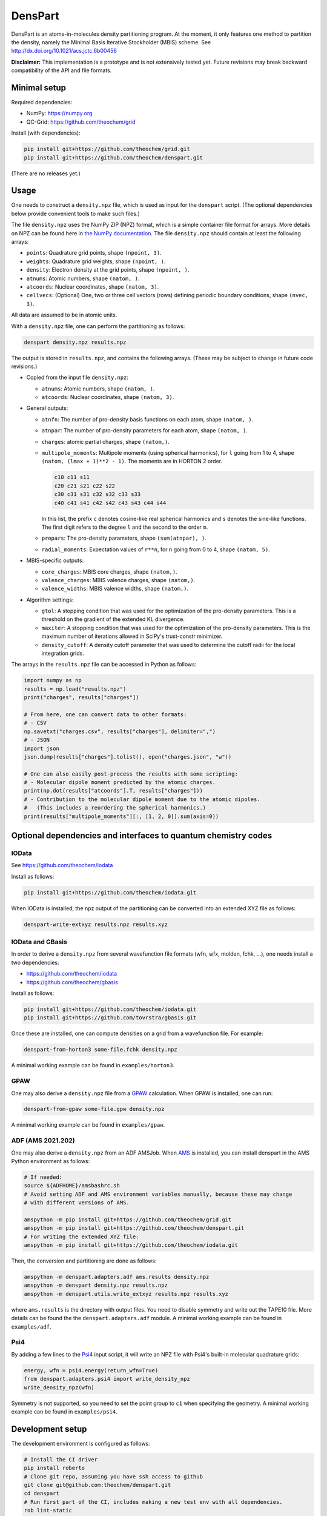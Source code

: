 DensPart
########


DensPart is an atoms-in-molecules density partitioning program. At the moment, it only
features one method to partition the density, namely the Minimal Basis Iterative
Stockholder (MBIS) scheme. See http://dx.doi.org/10.1021/acs.jctc.6b00456

**Disclaimer:** This implementation is a prototype and is not extensively tested yet.
Future revisions may break backward compatibility of the API and file formats.


Minimal setup
=============

Required dependencies:

- NumPy: https://numpy.org
- QC-Grid: https://github.com/theochem/grid

Install (with dependencies):

.. code-block:: bash

    pip install git+https://github.com/theochem/grid.git
    pip install git+https://github.com/theochem/denspart.git

(There are no releases yet.)


Usage
=====

One needs to construct a ``density.npz`` file, which is used as input for the ``denspart``
script. (The optional dependencies below provide convenient tools to make such files.)

The file ``density.npz`` uses the NumPy ZIP (NPZ) format, which is a simple container file
format for arrays. More details on NPZ can be found here in `the NumPy documentation
<https://numpy.org/doc/stable/reference/routines.io.html>`_. The file ``density.npz``
should contain at least the following arrays:

- ``points``: Quadrature grid points, shape ``(npoint, 3)``.
- ``weights``: Quadrature grid weights, shape ``(npoint, )``.
- ``density``: Electron density at the grid points, shape ``(npoint, )``.
- ``atnums``: Atomic numbers, shape ``(natom, )``.
- ``atcoords``: Nuclear coordinates, shape ``(natom, 3)``.
- ``cellvecs``: (Optional) One, two or three cell vectors (rows) defining periodic boundary
  conditions, shape ``(nvec, 3)``.

All data are assumed to be in atomic units.

With a ``density.npz`` file, one can perform the partitioning as follows:

.. code-block:: bash

    denspart density.npz results.npz

The output is stored in ``results.npz``, and contains the following arrays. (These may
be subject to change in future code revisions.)

- Copied from the input file ``density.npz``:

  - ``atnums``: Atomic numbers, shape ``(natom, )``.
  - ``atcoords``: Nuclear coordinates, shape ``(natom, 3)``.

- General outputs:

  - ``atnfn``: The number of pro-density basis functions on each atom, shape ``(natom, )``.
  - ``atnpar``: The number of pro-density parameters for each atom, shape ``(natom, )``.
  - ``charges``: atomic partial charges, shape ``(natom,)``.
  - ``multipole_moments``: Multipole moments (using spherical harmonics), for ``l`` going
    from 1 to 4, shape ``(natom, (lmax + 1)**2 - 1)``. The moments are in HORTON 2 order.

    .. code-block::

        c10 c11 s11
        c20 c21 s21 c22 s22
        c30 c31 s31 c32 s32 c33 s33
        c40 c41 s41 c42 s42 c43 s43 c44 s44

    In this list, the prefix ``c`` denotes cosine-like real spherical harmonics and
    ``s`` denotes the sine-like functions. The first digit refers to the degree ``l`` and
    the second to the order ``m``.
  - ``propars``: The pro-density parameters, shape ``(sum(atnpar), )``.
  - ``radial_moments``: Expectation values of ``r**n``, for ``n`` going from 0 to 4,
    shape ``(natom, 5)``.

- MBIS-specific outputs:

  - ``core_charges``: MBIS core charges, shape ``(natom,)``.
  - ``valence_charges``: MBIS valence charges, shape ``(natom,)``.
  - ``valence_widths``: MBIS valence widths, shape ``(natom,)``.

- Algorithm settings:

  - ``gtol``: A stopping condition that was used for the optimization of the pro-density
    parameters. This is a threshold on the gradient of the extended KL divergence.
  - ``maxiter``: A stopping condition that was used for the optimization of the pro-density
    parameters. This is the maximum number of iterations allowed in SciPy's trust-constr
    minimizer.
  - ``density_cutoff``: A density cutoff parameter that was used to determine the cutoff radii
    for the local integration grids.

The arrays in the ``results.npz`` file can be accessed in Python as follows:

.. code-block:: python

    import numpy as np
    results = np.load("results.npz")
    print("charges", results["charges"])

    # From here, one can convert data to other formats:
    # - CSV
    np.savetxt("charges.csv", results["charges"], delimiter=",")
    # - JSON
    import json
    json.dump(results["charges"].tolist(), open("charges.json", "w"))

    # One can also easily post-process the results with some scripting:
    # - Molecular dipole moment predicted by the atomic charges.
    print(np.dot(results["atcoords"].T, results["charges"]))
    # - Contribution to the molecular dipole moment due to the atomic dipoles.
    #   (This includes a reordering the spherical harmonics.)
    print(results["multipole_moments"][:, [1, 2, 0]].sum(axis=0))




Optional dependencies and interfaces to quantum chemistry codes
===============================================================


IOData
------

See https://github.com/theochem/iodata

Install as follows:

.. code-block:: bash

    pip install git+https://github.com/theochem/iodata.git

When IOData is installed, the npz output of the partitioning can be converted into an
extended XYZ file as follows:

.. code-block:: bash

    denspart-write-extxyz results.npz results.xyz


IOData and GBasis
-----------------

In order to derive a ``density.npz`` from several wavefunction file formats
(wfn, wfx, molden, fchk, ...), one needs install a two dependencies:

- https://github.com/theochem/iodata
- https://github.com/theochem/gbasis

Install as follows:

.. code-block:: bash

    pip install git+https://github.com/theochem/iodata.git
    pip install git+https://github.com/tovrstra/gbasis.git

Once these are installed, one can compute densities on a grid from a wavefunction file.
For example:

.. code-block:: bash

    denspart-from-horton3 some-file.fchk density.npz

A minimal working example can be found in ``examples/horton3``.


GPAW
----

One may also derive a ``density.npz`` file from a
`GPAW <https://wiki.fysik.dtu.dk/gpaw/>`_ calculation.
When GPAW is installed, one can run:

.. code-block:: bash

    denspart-from-gpaw some-file.gpw density.npz

A minimal working example can be found in ``examples/gpaw``.


ADF (AMS 2021.202)
------------------

One may also derive a ``density.npz`` from an ADF AMSJob.
When `AMS <https://www.scm.com/amsterdam-modeling-suite/>`_ is installed, you can install
denspart in the AMS Python environment as follows:


.. code-block:: bash

    # If needed:
    source ${ADFHOME}/amsbashrc.sh
    # Avoid setting ADF and AMS environment variables manually, because these may change
    # with different versions of AMS.

    amspython -m pip install git+https://github.com/theochem/grid.git
    amspython -m pip install git+https://github.com/theochem/denspart.git
    # For writing the extended XYZ file:
    amspython -m pip install git+https://github.com/theochem/iodata.git


Then, the conversion and partitioning are done as follows:

.. code-block:: bash

    amspython -m denspart.adapters.adf ams.results density.npz
    amspython -m denspart density.npz results.npz
    amspython -m denspart.utils.write_extxyz results.npz results.xyz

where ``ams.results`` is the directory with output files. You need to disable symmetry
and write out the TAPE10 file. More details can be found the the ``denspart.adapters.adf``
module. A minimal working example can be found in ``examples/adf``.


Psi4
----

By adding a few lines to the `Psi4 <https://psicode.org/>`_ input script, it will write
an NPZ file with Psi4's built-in molecular quadrature grids:

.. code-block:: python

    energy, wfn = psi4.energy(return_wfn=True)
    from denspart.adapters.psi4 import write_density_npz
    write_density_npz(wfn)

Symmetry is not supported, so you need to set the point group to ``c1`` when specifying
the geometry. A minimal working example can be found in ``examples/psi4``.


Development setup
=================

The development environment is configured as follows:

.. code-block:: bash

    # Install the CI driver
    pip install roberto
    # Clone git repo, assuming you have ssh access to github
    git clone git@github.com:theochem/denspart.git
    cd denspart
    # Run first part of the CI, includes making a new test env with all dependencies.
    rob lint-static
    # Activates the development env
    source activate-venv-denspart-dev-python-3.?.sh
    # Install dependencies
    # - Mandatory, but not yet included in setup.py
    pip install git+https://github.com/theochem/grid.git
    # - Optional, for testing and interfaces, not included in setup.py
    pip install --upgrade scipy
    pip install --upgrade git+https://github.com/theochem/iodata.git
    pip install --upgrade git+https://github.com/theochem/gbasis.git
    pip install --upgrade git+https://github.com/tovrstra/pytest-regressions@npz
    pip install --upgrade ase
    # (Make sure BLAS is installed, so GPAW can link with -lblas)
    pip install --upgrade gpaw
